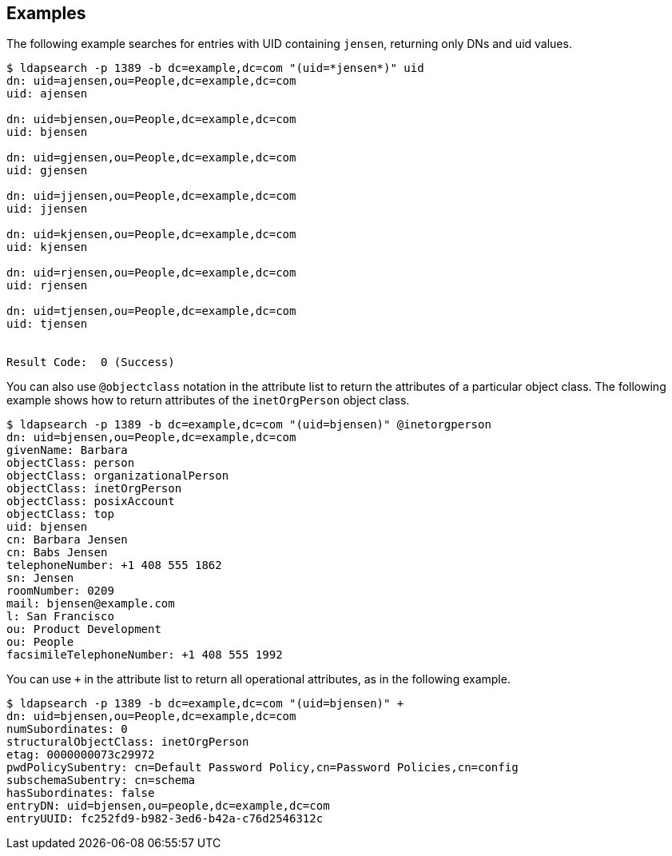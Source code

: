 ////

  The contents of this file are subject to the terms of the Common Development and
  Distribution License (the License). You may not use this file except in compliance with the
  License.

  You can obtain a copy of the License at legal/CDDLv1.0.txt. See the License for the
  specific language governing permission and limitations under the License.

  When distributing Covered Software, include this CDDL Header Notice in each file and include
  the License file at legal/CDDLv1.0.txt. If applicable, add the following below the CDDL
  Header, with the fields enclosed by brackets [] replaced by your own identifying
  information: "Portions Copyright [year] [name of copyright owner]".

  Copyright 2015-2016 ForgeRock AS.
  Portions Copyright 2024 3A Systems LLC.

////

== Examples
The following example searches for entries with UID containing `jensen`, returning only DNs and uid values.

[source, console]
----
$ ldapsearch -p 1389 -b dc=example,dc=com "(uid=*jensen*)" uid
dn: uid=ajensen,ou=People,dc=example,dc=com
uid: ajensen

dn: uid=bjensen,ou=People,dc=example,dc=com
uid: bjensen

dn: uid=gjensen,ou=People,dc=example,dc=com
uid: gjensen

dn: uid=jjensen,ou=People,dc=example,dc=com
uid: jjensen

dn: uid=kjensen,ou=People,dc=example,dc=com
uid: kjensen

dn: uid=rjensen,ou=People,dc=example,dc=com
uid: rjensen

dn: uid=tjensen,ou=People,dc=example,dc=com
uid: tjensen


Result Code:  0 (Success)
----
You can also use `@objectclass` notation in the attribute list to return the attributes of a particular object class. The following example shows how to return attributes of the `inetOrgPerson` object class.

[source, console]
----
$ ldapsearch -p 1389 -b dc=example,dc=com "(uid=bjensen)" @inetorgperson
dn: uid=bjensen,ou=People,dc=example,dc=com
givenName: Barbara
objectClass: person
objectClass: organizationalPerson
objectClass: inetOrgPerson
objectClass: posixAccount
objectClass: top
uid: bjensen
cn: Barbara Jensen
cn: Babs Jensen
telephoneNumber: +1 408 555 1862
sn: Jensen
roomNumber: 0209
mail: bjensen@example.com
l: San Francisco
ou: Product Development
ou: People
facsimileTelephoneNumber: +1 408 555 1992
----
You can use `+` in the attribute list to return all operational attributes, as in the following example.

[source, console]
----
$ ldapsearch -p 1389 -b dc=example,dc=com "(uid=bjensen)" +
dn: uid=bjensen,ou=People,dc=example,dc=com
numSubordinates: 0
structuralObjectClass: inetOrgPerson
etag: 0000000073c29972
pwdPolicySubentry: cn=Default Password Policy,cn=Password Policies,cn=config
subschemaSubentry: cn=schema
hasSubordinates: false
entryDN: uid=bjensen,ou=people,dc=example,dc=com
entryUUID: fc252fd9-b982-3ed6-b42a-c76d2546312c
----
